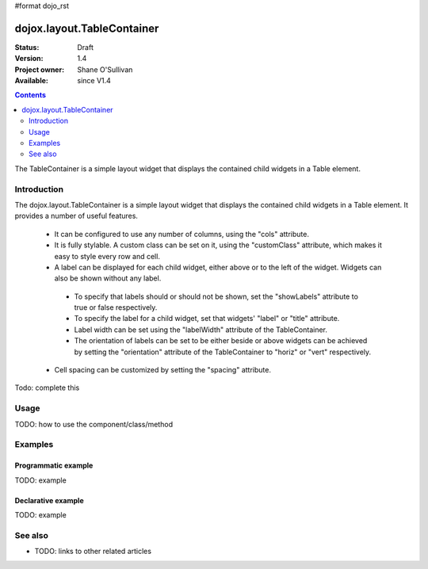 #format dojo_rst

dojox.layout.TableContainer
===========================

:Status: Draft
:Version: 1.4
:Project owner: Shane O'Sullivan
:Available: since V1.4

.. contents::
   :depth: 2

The TableContainer is a simple layout widget that displays the contained child widgets in a Table element.

============
Introduction
============

The dojox.layout.TableContainer is a simple layout widget that displays the contained child widgets in a Table element.  It provides a number of useful features.

 * It can be configured to use any number of columns, using the "cols" attribute.
 * It is fully stylable.  A custom class can be set on it, using the "customClass" attribute, which makes it easy to style every row and cell.
 * A label can be displayed for each child widget, either above or to the left of the widget.  Widgets can also be shown without any label.  
  * To specify that labels should or should not be shown, set the "showLabels" attribute to true or false respectively.  
  * To specify the label for a child widget, set that widgets' "label" or "title" attribute.
  * Label width can be set using the "labelWidth" attribute of the TableContainer.
  * The orientation of labels can be set to be either beside or above widgets can be achieved by setting the "orientation" attribute of the TableContainer to "horiz" or "vert" respectively.
 * Cell spacing can be customized by setting the "spacing" attribute.

Todo: complete this

=====
Usage
=====

TODO: how to use the component/class/method

.. code-block :: javascript
 :linenos:

 <script type="text/javascript">
   // your code
 </script>



========
Examples
========

Programmatic example
--------------------

TODO: example

Declarative example
-------------------

TODO: example


========
See also
========

* TODO: links to other related articles
